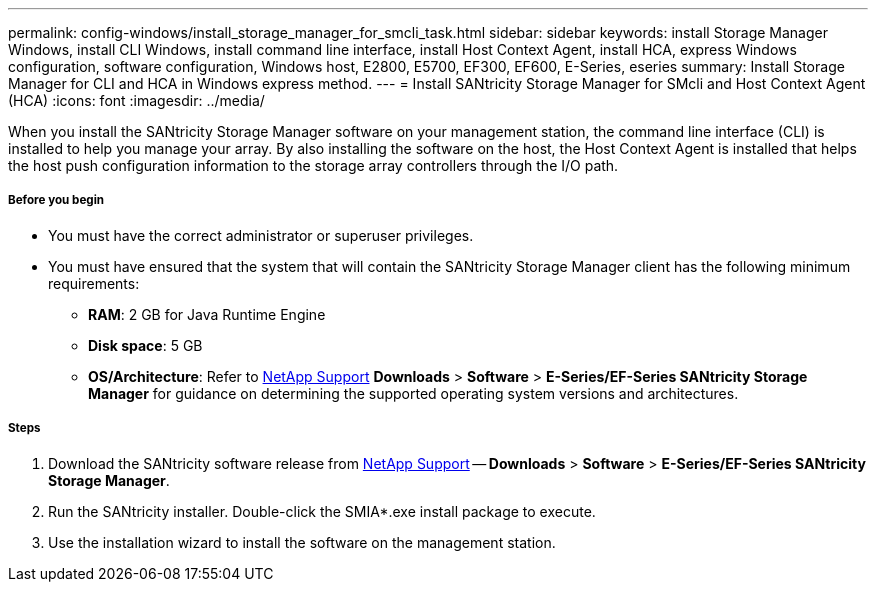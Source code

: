 ---
permalink: config-windows/install_storage_manager_for_smcli_task.html
sidebar: sidebar
keywords: install Storage Manager Windows, install CLI Windows, install command line interface, install Host Context Agent, install HCA, express Windows configuration, software configuration, Windows host, E2800, E5700, EF300, EF600, E-Series, eseries
summary: Install Storage Manager for CLI and HCA in Windows express method.
---
= Install SANtricity Storage Manager for SMcli and Host Context Agent (HCA)
:icons: font
:imagesdir: ../media/

[.lead]
When you install the SANtricity Storage Manager software on your management station, the command line interface (CLI) is installed to help you manage your array. By also installing the software on the host, the Host Context Agent is installed that helps the host push configuration information to the storage array controllers through the I/O path.

===== Before you begin

* You must have the correct administrator or superuser privileges.
* You must have ensured that the system that will contain the SANtricity Storage Manager client has the following minimum requirements:
 ** *RAM*: 2 GB for Java Runtime Engine
 ** *Disk space*: 5 GB
 ** *OS/Architecture*: Refer to http://mysupport.netapp.com[NetApp Support] *Downloads* > *Software* > *E-Series/EF-Series SANtricity Storage Manager* for guidance on determining the supported operating system versions and architectures.

===== Steps

. Download the SANtricity software release from http://mysupport.netapp.com[NetApp Support] -- *Downloads* > *Software* > *E-Series/EF-Series SANtricity Storage Manager*.
. Run the SANtricity installer. Double-click the SMIA*.exe install package to execute.
. Use the installation wizard to install the software on the management station.
